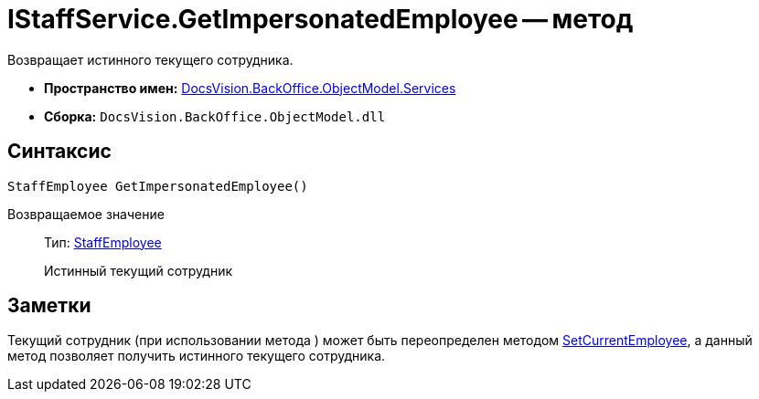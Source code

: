 = IStaffService.GetImpersonatedEmployee -- метод

Возвращает истинного текущего сотрудника.

* *Пространство имен:* xref:api/DocsVision/BackOffice/ObjectModel/Services/Services_NS.adoc[DocsVision.BackOffice.ObjectModel.Services]
* *Сборка:* `DocsVision.BackOffice.ObjectModel.dll`

== Синтаксис

[source,csharp]
----
StaffEmployee GetImpersonatedEmployee()
----

Возвращаемое значение::
Тип: xref:api/DocsVision/BackOffice/ObjectModel/StaffEmployee_CL.adoc[StaffEmployee]
+
Истинный текущий сотрудник

== Заметки

Текущий сотрудник (при использовании метода ) может быть переопределен методом xref:api/DocsVision/BackOffice/ObjectModel/Services/IStaffService.SetCurrentEmployee_MT.adoc[SetCurrentEmployee], а данный метод позволяет получить истинного текущего сотрудника.
